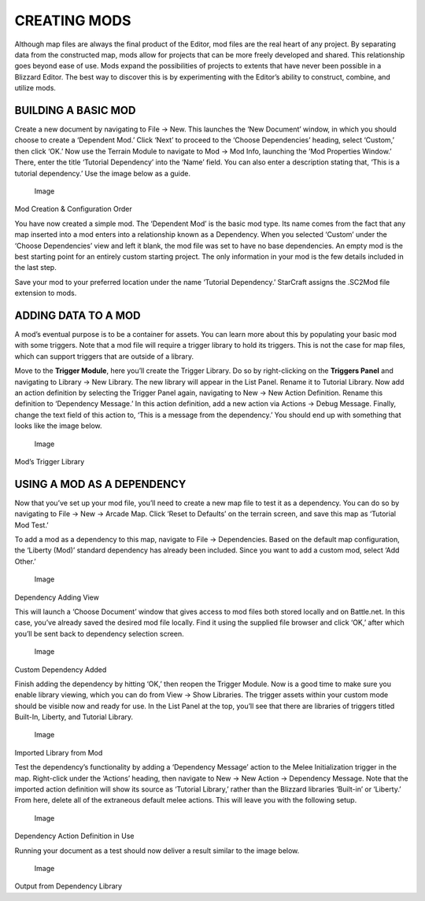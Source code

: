 CREATING MODS
=============

Although map files are always the final product of the Editor, mod files
are the real heart of any project. By separating data from the
constructed map, mods allow for projects that can be more freely
developed and shared. This relationship goes beyond ease of use. Mods
expand the possibilities of projects to extents that have never been
possible in a Blizzard Editor. The best way to discover this is by
experimenting with the Editor’s ability to construct, combine, and
utilize mods.

BUILDING A BASIC MOD
--------------------

Create a new document by navigating to File -> New. This launches the
‘New Document’ window, in which you should choose to create a ‘Dependent
Mod.’ Click ‘Next’ to proceed to the ‘Choose Dependencies’ heading,
select ‘Custom,’ then click ‘OK.’ Now use the Terrain Module to navigate
to Mod -> Mod Info, launching the ‘Mod Properties Window.’ There, enter
the title ‘Tutorial Dependency’ into the ‘Name’ field. You can also
enter a description stating that, ‘This is a tutorial dependency.’ Use
the image below as a guide.

.. figure:: ./007_Creating_Mods/image1.png
   :alt: Image

   Image

Mod Creation & Configuration Order

You have now created a simple mod. The ‘Dependent Mod’ is the basic mod
type. Its name comes from the fact that any map inserted into a mod
enters into a relationship known as a Dependency. When you selected
‘Custom’ under the ‘Choose Dependencies’ view and left it blank, the mod
file was set to have no base dependencies. An empty mod is the best
starting point for an entirely custom starting project. The only
information in your mod is the few details included in the last step.

Save your mod to your preferred location under the name ‘Tutorial
Dependency.’ StarCraft assigns the .SC2Mod file extension to mods.

ADDING DATA TO A MOD
--------------------

A mod’s eventual purpose is to be a container for assets. You can learn
more about this by populating your basic mod with some triggers. Note
that a mod file will require a trigger library to hold its triggers.
This is not the case for map files, which can support triggers that are
outside of a library.

Move to the **Trigger Module**, here you’ll create the Trigger Library.
Do so by right-clicking on the **Triggers Panel** and navigating to
Library -> New Library. The new library will appear in the List Panel.
Rename it to Tutorial Library. Now add an action definition by selecting
the Trigger Panel again, navigating to New -> New Action Definition.
Rename this definition to ‘Dependency Message.’ In this action
definition, add a new action via Actions -> Debug Message. Finally,
change the text field of this action to, ‘This is a message from the
dependency.’ You should end up with something that looks like the image
below.

.. figure:: ./007_Creating_Mods/image2.png
   :alt: Image

   Image

Mod’s Trigger Library

USING A MOD AS A DEPENDENCY
---------------------------

Now that you’ve set up your mod file, you’ll need to create a new map
file to test it as a dependency. You can do so by navigating to File ->
New -> Arcade Map. Click ‘Reset to Defaults’ on the terrain screen, and
save this map as ‘Tutorial Mod Test.’

To add a mod as a dependency to this map, navigate to File ->
Dependencies. Based on the default map configuration, the ‘Liberty
(Mod)’ standard dependency has already been included. Since you want to
add a custom mod, select ‘Add Other.’

.. figure:: ./007_Creating_Mods/image3.png
   :alt: Image

   Image

Dependency Adding View

This will launch a ‘Choose Document’ window that gives access to mod
files both stored locally and on Battle.net. In this case, you’ve
already saved the desired mod file locally. Find it using the supplied
file browser and click ‘OK,’ after which you’ll be sent back to
dependency selection screen.

.. figure:: ./007_Creating_Mods/image4.png
   :alt: Image

   Image

Custom Dependency Added

Finish adding the dependency by hitting ‘OK,’ then reopen the Trigger
Module. Now is a good time to make sure you enable library viewing,
which you can do from View -> Show Libraries. The trigger assets within
your custom mode should be visible now and ready for use. In the List
Panel at the top, you’ll see that there are libraries of triggers titled
Built-In, Liberty, and Tutorial Library.

.. figure:: ./007_Creating_Mods/image5.png
   :alt: Image

   Image

Imported Library from Mod

Test the dependency’s functionality by adding a ‘Dependency Message’
action to the Melee Initialization trigger in the map. Right-click under
the ‘Actions’ heading, then navigate to New -> New Action -> Dependency
Message. Note that the imported action definition will show its source
as ‘Tutorial Library,’ rather than the Blizzard libraries ‘Built-in’ or
‘Liberty.’ From here, delete all of the extraneous default melee
actions. This will leave you with the following setup.

.. figure:: ./007_Creating_Mods/image6.png
   :alt: Image

   Image

Dependency Action Definition in Use

Running your document as a test should now deliver a result similar to
the image below.

.. figure:: ./007_Creating_Mods/image7.png
   :alt: Image

   Image

Output from Dependency Library
